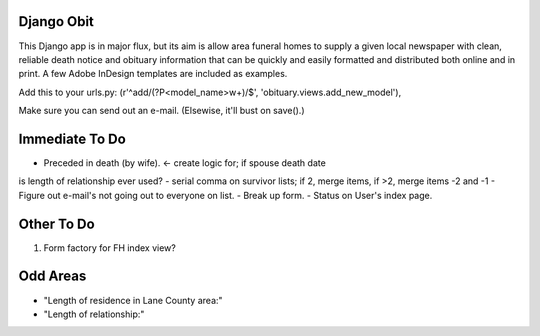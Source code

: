 ===========
Django Obit
===========

This Django app is in major flux, but its aim is allow area funeral homes 
to supply a given local newspaper with clean, reliable death notice and 
obituary information that can be quickly and easily formatted and distributed 
both online and in print. A few Adobe InDesign templates are included as 
examples.

Add this to your urls.py:
(r'^add/(?P<model_name>\w+)/$', 'obituary.views.add_new_model'),

Make sure you can send out an e-mail. (Elsewise, it'll bust on save().)

===========
Immediate To Do
===========
- Preceded in death (by wife). <- create logic for; if spouse death date
is length of relationship ever used?
- serial comma on survivor lists; if 2, merge items, if >2, merge items -2 and -1
- Figure out e-mail's not going out to everyone on list.
- Break up form.
- Status on User's index page.

===========
Other To Do
===========
1. Form factory for FH index view?

===========
Odd Areas
===========
- "Length of residence in Lane County area:"
- "Length of relationship:"

